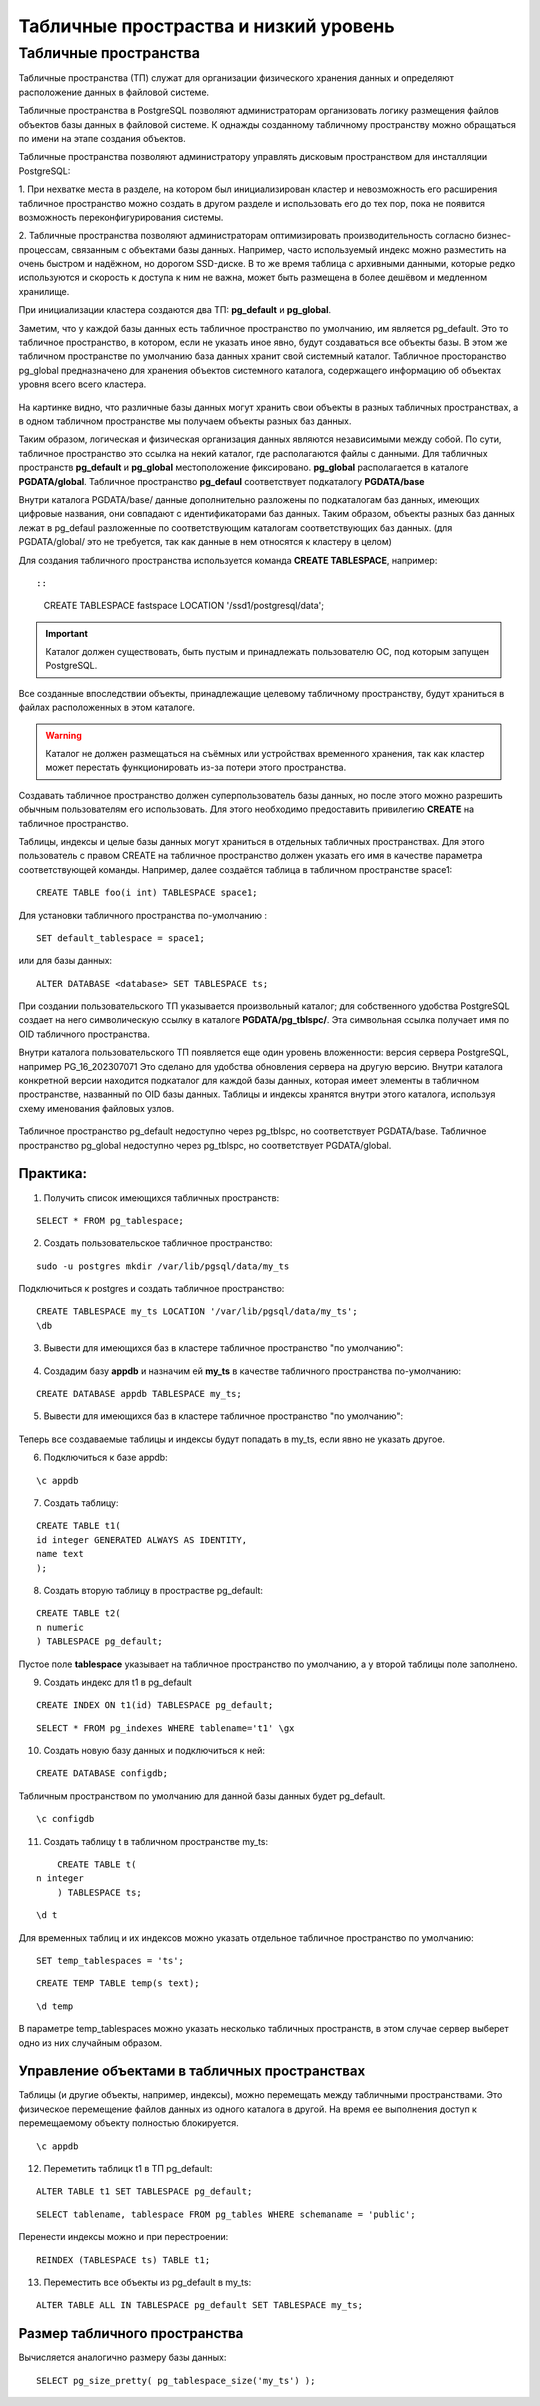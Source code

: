 Табличные простраства и низкий уровень
######################################

Табличные пространства
**********************

Табличные пространства (ТП) служат для организации физического хранения данных и 
определяют расположение данных в файловой системе.

Табличные пространства в PostgreSQL позволяют администраторам 
организовать логику размещения файлов объектов базы данных в файловой системе. 
К однажды созданному табличному пространству можно обращаться по имени на этапе создания объектов.

Табличные пространства позволяют администратору управлять дисковым пространством для инсталляции PostgreSQL:

1. При нехватке места в разделе, на котором был инициализирован кластер и невозможность его расширения
табличное пространство можно создать в другом разделе и использовать его до тех пор, 
пока не появится возможность переконфигурирования системы.

2. Табличные пространства позволяют администраторам оптимизировать производительность согласно бизнес-процессам, 
связанным с объектами базы данных. Например, часто используемый индекс можно разместить на очень быстром и надёжном, 
но дорогом SSD-диске. В то же время таблица с архивными данными, которые редко используются и скорость к 
доступа к ним не важна, может быть размещена в более дешёвом и медленном хранилище.

При инициализации кластера создаются два ТП: **pg_default** и **pg_global**.

Заметим, что у каждой базы данных есть табличное пространство по умолчанию, им является pg_default. 
Это то табличное пространство, в котором, если не указать иное явно, будут создаваться все объекты базы. 
В этом же табличном пространстве по умолчанию база данных хранит свой системный каталог. 
Табличное просторанство pg_global предназначено для хранения объектов системного каталога, 
содержащего информацию об объектах уровня всего всего кластера. 

.. figure:: img/do_02_tbspc_01.png
       :scale: 100 %
       :align: center
       :alt: asda

На картинке видно, что различные базы данных могут хранить свои объекты в разных табличных пространствах, 
а в одном табличном пространстве мы получаем объекты разных баз данных.

Таким образом, логическая и физическая организация данных являются независимыми между собой. 
По сути, табличное пространство это ссылка на некий каталог, где располагаются файлы с данными.
Для табличных пространств **pg_default** и **pg_global** местоположение фиксировано. 
**pg_global** располагается в каталоге **PGDATA/global**. 
Табличное пространство **pg_defaul** соответствует подкаталогу **PGDATA/base**

Внутри каталога PGDATA/base/ данные дополнительно разложены по подкаталогам баз данных, имеющих
цифровые названия, они совпадают с идентификаторами баз данных. 
Таким образом, объекты разных баз данных лежат в pg_defaul разложенные по соответствующим каталогам соответствующих баз данных.
(для PGDATA/global/ это не требуется, так как данные в нем относятся к кластеру в целом)

Для создания табличного пространства используется команда **CREATE TABLESPACE**, например::

::

	CREATE TABLESPACE fastspace LOCATION '/ssd1/postgresql/data';
	
.. important:: Каталог должен существовать, быть пустым и принадлежать пользователю ОС, под которым запущен PostgreSQL. 

Все созданные впоследствии объекты, принадлежащие целевому табличному пространству, 
будут храниться в файлах расположенных в этом каталоге. 

.. warning:: Каталог не должен размещаться на съёмных или устройствах временного хранения, 
			 так как кластер может перестать функционировать из-за потери этого пространства.

Создавать табличное пространство должен суперпользователь базы данных, 
но после этого можно разрешить обычным пользователям его использовать. 
Для этого необходимо предоставить привилегию **CREATE** на табличное пространство.

Таблицы, индексы и целые базы данных могут храниться в отдельных табличных пространствах. 
Для этого пользователь с правом CREATE на табличное пространство должен указать его имя в качестве параметра 
соответствующей команды. Например, далее создаётся таблица в табличном пространстве space1:

::

	CREATE TABLE foo(i int) TABLESPACE space1;
	
Для установки табличного пространства по-умолчанию :

::

	SET default_tablespace = space1;

или для базы данных:

::

	ALTER DATABASE <database> SET TABLESPACE ts;

При создании пользовательского ТП указывается произвольный каталог; 
для собственного удобства PostgreSQL создает на него символическую ссылку в каталоге **PGDATA/pg_tblspc/**.
Эта символьная ссылка получает имя по OID табличного пространства.

Внутри каталога пользовательского ТП появляется еще один уровень вложенности: версия сервера PostgreSQL, например PG_16_202307071 
Это сделано для удобства  обновления сервера на другую версию.
Внутри каталога конкретной версии находится подкаталог для каждой базы данных, 
которая имеет элементы в табличном пространстве, названный по OID базы данных. 
Таблицы и индексы хранятся внутри этого каталога, используя схему именования файловых узлов.

.. figure:: img/do_02_tbspc_02.png
       :scale: 100 %
       :align: center
       :alt: asda

Табличное пространство pg_default недоступно через pg_tblspc, но соответствует PGDATA/base. 
Табличное пространство pg_global недоступно через pg_tblspc, но соответствует PGDATA/global.

Практика:
---------

1. Получить список имеющихся табличных пространств:

::

	SELECT * FROM pg_tablespace;
	
.. figure:: img/do_02_tbspc_03.png
       :scale: 100 %
       :align: center
       :alt: asda
	   
2. Создать пользовательскоe табличное пространство:

::

	sudo -u postgres mkdir /var/lib/pgsql/data/my_ts

Подключиться к postgres и создать табличное пространство:

::

	CREATE TABLESPACE my_ts LOCATION '/var/lib/pgsql/data/my_ts';
	\db

.. figure:: img/do_02_tbspc_04.png
       :scale: 100 %
       :align: center
       :alt: asda

3. Вывести для имеющихся баз в кластере табличное пространство "по умолчанию":


.. figure:: img/do_02_tbspc_05.png
       :scale: 100 %
       :align: center
       :alt: asda

.. figure:: img/do_02_tbspc_06.png
       :scale: 100 %
       :align: center
       :alt: asda

4. Создадим базу **appdb** и назначим ей **my_ts** в качестве табличного пространства по-умолчанию:

::

	CREATE DATABASE appdb TABLESPACE my_ts;
	
5. Вывести для имеющихся баз в кластере табличное пространство "по умолчанию":


.. figure:: img/do_02_tbspc_07.png
       :scale: 100 %
       :align: center
       :alt: asda

Теперь все создаваемые таблицы и индексы будут попадать в my_ts, если явно не указать другое.

6. Подключиться к базе appdb:

::

	\c appdb

7. Создать таблицу:

::

	CREATE TABLE t1(
	id integer GENERATED ALWAYS AS IDENTITY,
	name text
	);   

8. Создать вторую таблицу в прострастве pg_default:

::	

	CREATE TABLE t2(
	n numeric
	) TABLESPACE pg_default;
	
.. figure:: img/do_02_tbspc_08.png
       :scale: 100 %
       :align: center
       :alt: asda
	   
Пустое поле **tablespace** указывает на табличное пространство по умолчанию, а у второй таблицы поле заполнено.

9. Создать индекс для t1 в pg_default

::

	CREATE INDEX ON t1(id) TABLESPACE pg_default;

::

	SELECT * FROM pg_indexes WHERE tablename='t1' \gx

.. figure:: img/do_02_tbspc_09.png
       :scale: 100 %
       :align: center
       :alt: asda

10. Создать новую базу данных и подключиться к ней:

::

	CREATE DATABASE configdb;

Табличным пространством по умолчанию для данной базы данных будет pg_default.

::

	\c configdb

11. Создать таблицу t в табличном пространстве my_ts:

::

	CREATE TABLE t(
    n integer
	) TABLESPACE ts;

::

	\d t
	
.. figure:: img/do_02_tbspc_10.png
       :scale: 100 %
       :align: center
       :alt: asda

Для временных таблиц и их индексов можно указать отдельное табличное пространство по умолчанию:

::

	SET temp_tablespaces = 'ts';


::

	CREATE TEMP TABLE temp(s text);


::
	
	\d temp
	
.. figure:: img/do_02_tbspc_11.png
       :scale: 100 %
       :align: center
       :alt: asda

В параметре temp_tablespaces можно указать несколько табличных пространств, 
в этом случае сервер выберет одно из них случайным образом.

Управление объектами в табличных пространствах
----------------------------------------------

Таблицы (и другие объекты, например, индексы), можно перемещать между табличными пространствами.
Это физическое перемещение файлов данных из одного каталога в другой.
На время ее выполнения доступ к перемещаемому объекту полностью блокируется.

::
	
	\c appdb

12. Переметить таблицк t1 в ТП pg_default:

::

	ALTER TABLE t1 SET TABLESPACE pg_default;
	
::

	SELECT tablename, tablespace FROM pg_tables WHERE schemaname = 'public';
	
.. figure:: img/do_02_tbspc_12.png
       :scale: 100 %
       :align: center
       :alt: asda
	   
Перенести индексы можно и при перестроении:

::

	REINDEX (TABLESPACE ts) TABLE t1;
	
13. Переместить все объекты из pg_default в my_ts:

::

	ALTER TABLE ALL IN TABLESPACE pg_default SET TABLESPACE my_ts;

.. figure:: img/do_02_tbspc_13.png
       :scale: 100 %
       :align: center
       :alt: asda
	   
Размер табличного пространства
-------------------------------

Вычисляется аналогично размеру базы данных:

::
	
	SELECT pg_size_pretty( pg_tablespace_size('my_ts') );